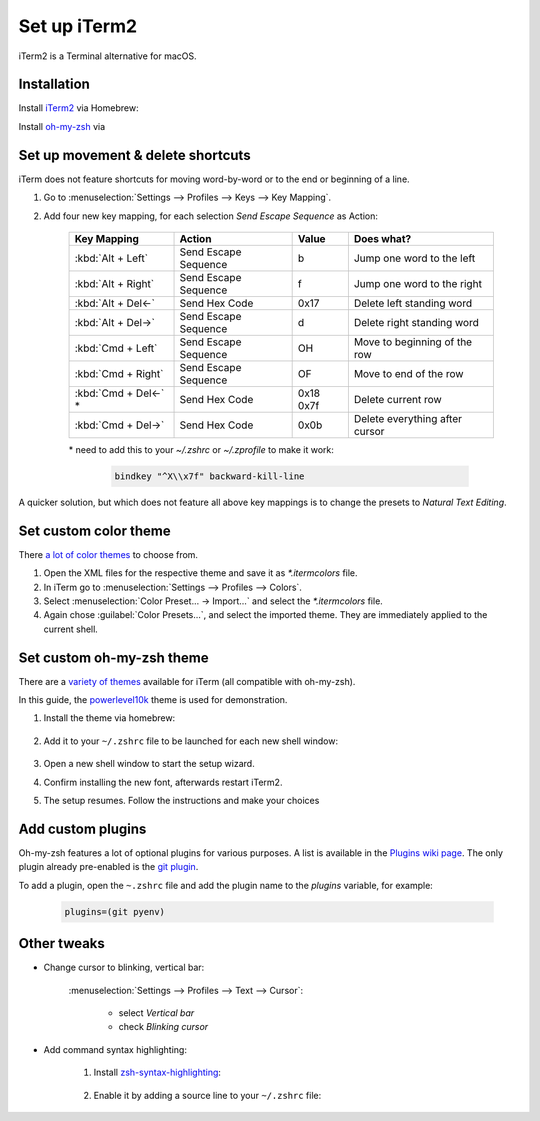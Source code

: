 Set up iTerm2
=============
iTerm2 is a Terminal alternative for macOS.

Installation
------------
Install `iTerm2`_ via Homebrew:

.. prompt:: bash

    brew install --cask iterm2

Install `oh-my-zsh`_ via

.. prompt:: bash

    sh -c "$(curl -fsSL https://raw.githubusercontent.com/ohmyzsh/ohmyzsh/master/tools/install.sh)"

Set up movement & delete shortcuts
----------------------------------
iTerm does not feature shortcuts for moving word-by-word or to the end or beginning of a line.

#. Go to :menuselection:`Settings --> Profiles --> Keys --> Key Mapping`.
#. Add four new key mapping, for each selection `Send Escape Sequence` as Action:

    +-----------------------+----------------------+-----------+--------------------------------+
    | Key Mapping           | Action               | Value     | Does what?                     |
    +=======================+======================+===========+================================+
    | :kbd:`Alt + Left`     | Send Escape Sequence | b         | Jump one word to the left      |
    +-----------------------+----------------------+-----------+--------------------------------+
    | :kbd:`Alt + Right`    | Send Escape Sequence | f         | Jump one word to the right     |
    +-----------------------+----------------------+-----------+--------------------------------+
    | :kbd:`Alt + Del<-`    | Send Hex Code        | 0x17      | Delete left standing word      |
    +-----------------------+----------------------+-----------+--------------------------------+
    | :kbd:`Alt + Del->`    | Send Escape Sequence | d         | Delete right standing word     |
    +-----------------------+----------------------+-----------+--------------------------------+
    | :kbd:`Cmd + Left`     | Send Escape Sequence | OH        | Move to beginning of the row   |
    +-----------------------+----------------------+-----------+--------------------------------+
    | :kbd:`Cmd + Right`    | Send Escape Sequence | OF        | Move to end of the row         |
    +-----------------------+----------------------+-----------+--------------------------------+
    | :kbd:`Cmd + Del<-` \* | Send Hex Code        | 0x18 0x7f | Delete current row             |
    +-----------------------+----------------------+-----------+--------------------------------+
    | :kbd:`Cmd + Del->`    | Send Hex Code        | 0x0b      | Delete everything after cursor |
    +-----------------------+----------------------+-----------+--------------------------------+

    \* need to add this to your `~/.zshrc` or `~/.zprofile` to make it work:

        .. code-block:: none

            bindkey "^X\\x7f" backward-kill-line

A quicker solution, but which does not feature all above key mappings is to change the presets to
*Natural Text Editing*.

.. _iTerm2: https://iterm2.com/index.html
.. _oh-my-zsh: https://ohmyz.sh/

Set custom color theme
----------------------
There `a lot of color themes`_ to choose from.

#. Open the XML files for the respective theme and save it as *\*.itermcolors* file.
#. In iTerm go to :menuselection:`Settings --> Profiles --> Colors`.
#. Select :menuselection:`Color Preset... -> Import...` and select the *\*.itermcolors* file.
#. Again chose :guilabel:`Color Presets...`, and select the imported theme. They are
   immediately applied to the current shell.

.. _a lot of color themes: https://iterm2colorschemes.com/

Set custom oh-my-zsh theme
--------------------------
There are a `variety of themes`_ available for iTerm (all compatible with oh-my-zsh).

In this guide, the `powerlevel10k`_ theme is used for demonstration.

#. Install the theme via homebrew:

    .. prompt:: bash

        brew install powerlevel10k

#. Add it to your ``~/.zshrc`` file to be launched for each new shell window:

    .. prompt:: bash

        echo "source $(brew --prefix)/share/powerlevel10k/powerlevel10k.zsh-theme" >>~/.zshrc

#. Open a new shell window to start the setup wizard.
#. Confirm installing the new font, afterwards restart iTerm2.
#. The setup resumes. Follow the instructions and make your choices

.. _variety of themes: https://github.com/ohmyzsh/ohmyzsh/wiki/External-themes
.. _powerlevel10k: https://github.com/romkatv/powerlevel10k

Add custom plugins
------------------
Oh-my-zsh features a lot of optional plugins for various purposes. A list is available in the
`Plugins wiki page`_. The only plugin already pre-enabled is the `git plugin`_.

To add a plugin, open the ``~.zshrc`` file and add the plugin name to the *plugins* variable,
for example:

    .. code-block:: none

        plugins=(git pyenv)

.. _Plugins wiki page: https://github.com/ohmyzsh/ohmyzsh/wiki/Plugins
.. _git plugin: https://github.com/ohmyzsh/ohmyzsh/tree/master/plugins/git

Other tweaks
------------
* Change cursor to blinking, vertical bar:

    :menuselection:`Settings --> Profiles --> Text --> Cursor`:

        * select *Vertical bar*
        * check *Blinking cursor*

* Add command syntax highlighting:

    #. Install `zsh-syntax-highlighting`_:

        .. prompt:: bash

            brew install zsh-syntax-highlighting

    #. Enable it by adding a source line to your ``~/.zshrc`` file:

        .. prompt:: bash

            echo "source $(brew --prefix)/share/zsh-syntax-highlighting/zsh-syntax-highlighting.zsh" >> ${ZDOTDIR:-$HOME}/.zshrc

.. _zsh-syntax-highlighting: https://github.com/zsh-users/zsh-syntax-highlighting